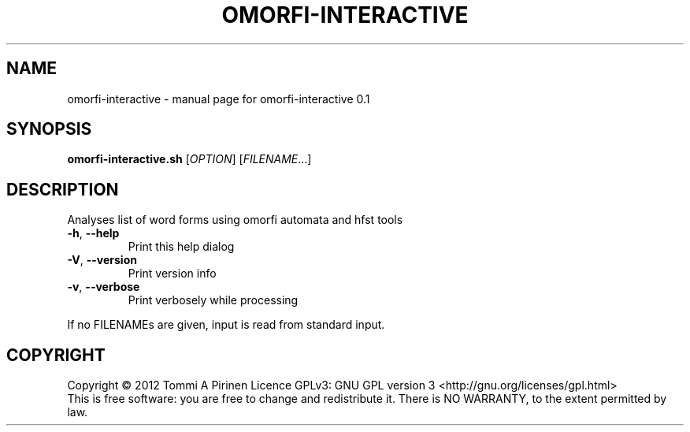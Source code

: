 .\" DO NOT MODIFY THIS FILE!  It was generated by help2man 1.40.4.
.TH OMORFI-INTERACTIVE "1" "March 2012" "OMORFI" "User Commands"
.SH NAME
omorfi-interactive \- manual page for omorfi-interactive 0.1
.SH SYNOPSIS
.B omorfi-interactive.sh
[\fIOPTION\fR] [\fIFILENAME\fR...]
.SH DESCRIPTION
Analyses list of word forms using omorfi automata and hfst tools
.TP
\fB\-h\fR, \fB\-\-help\fR
Print this help dialog
.TP
\fB\-V\fR, \fB\-\-version\fR
Print version info
.TP
\fB\-v\fR, \fB\-\-verbose\fR
Print verbosely while processing
.PP
If no FILENAMEs are given, input is read from standard input.
.SH COPYRIGHT
Copyright \(co 2012 Tommi A Pirinen
Licence GPLv3: GNU GPL version 3 <http://gnu.org/licenses/gpl.html>
.br
This is free software: you are free to change and redistribute it.
There is NO WARRANTY, to the extent permitted by law.
